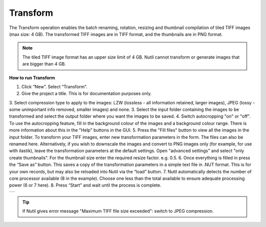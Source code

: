 **Transform**
------------------------


The Transform operation enables the batch renaming, rotation, resizing and thumbnail compilation of tiled TIFF images (max size: 4 GB). The transformed TIFF images are in TIFF format, and the thumbnails are in PNG format. 

.. note::
   The tiled TIFF image format has an upper size limit of 4 GB. Nutil cannot transform or generate images that are bigger than 4 GB. 


**How to run Transform**

1. Click “New”. Select “Transform”. 
2. Give the project a title. This is for documentation purposes only.
3. Select compression type to apply to the images: LZW (lossless - all information retained, larger images), JPEG (lossy - some unimportant info removed, smaller images) and none. 
3. Select the input folder containing the images to be transformed and select the output folder where you want the images to be saved. 
4. Switch autocropping "on" or "off". To use the autocropping feature, fill in the background colour of the images and a background colour range. There is more information about this in the "Help" buttons in the GUI. 
5. Press the "Fill files" button to view all the images in the input folder. To transform your TIFF images, enter new transformation parameters in the form. The files can also be renamed here. Alternatively, if you wish to downscale the images and convert to PNG images only (for example, for use with ilastik), leave the transformation parameters at the default settings. Open "advanced settings" and select "only create thumbnails". For the thumbnail size enter the required resize factor. e.g. 0.5. 
6. Once everything is filled in press the “Save as” button. This saves a copy of the transformation parameters in a simple text file in .NUT format. This is for your own records, but may also be reloaded into Nutil via the “load” button. 
7. Nutil automatically detects the number of core processor available (8 in the example). Choose one less than the total available to ensure adequate processing power (6 or 7 here). 
8. Press “Start” and wait until the process is complete. 

+----------+
| |image3| |
+----------+

.. |image3| image:: cfad7c6d57444e3b93185b655ab922e0/media/image4.png
   :width: 6.30139in
   :height: 3.52274in
   
.. tip::
   If Nutil gives error message "Maximum TIFF file size exceeded": switch to JPEG compression.  
